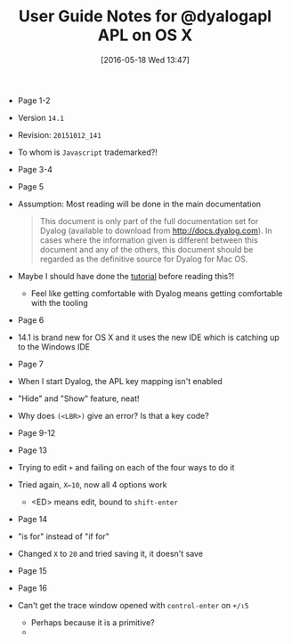 #+DATE: [2016-05-18 Wed 13:47]
#+OPTIONS: toc:nil num:nil todo:nil pri:nil tags:nil ^:nil
#+CATEGORY: Article
#+TAGS: APL, Array programming, Programming Language
#+TITLE: User Guide Notes for @dyalogapl APL on OS X

- Page 1-2
- Version ~14.1~
- Revision: ~20151012_141~
- To whom is =Javascript= trademarked?!
- Page 3-4
- Page 5
- Assumption: Most reading will be done in the main documentation
  #+BEGIN_QUOTE
  This document is only part of the full documentation set for Dyalog
  (available to download from http://docs.dyalog.com). In cases where the
  information given is different between this document and any of the others,
  this document should be regarded as the definitive source for Dyalog for Mac
  OS.
  #+END_QUOTE
- Maybe I should have done the [[http://tutorial.dyalog.com/][tutorial]] before reading this?!
  - Feel like getting comfortable with Dyalog means getting comfortable with
    the tooling
- Page 6
- 14.1 is brand new for OS X and it uses the new IDE which is catching up to
  the Windows IDE
- Page 7
- When I start Dyalog, the APL key mapping isn't enabled
- "Hide" and "Show" feature, neat!
- Why does =(<LBR>)= give an error? Is that a key code?
- Page 9-12
- Page 13
- Trying to edit =+= and failing on each of the four ways to do it
- Tried again, =X←10=, now all 4 options work
  - <ED> means edit, bound to =shift-enter=
- Page 14
- "is for" instead of "if for"
- Changed =X= to =20= and tried saving it, it doesn't save
- Page 15
- Page 16
- Can't get the trace window opened with =control-enter= on =+/⍳5=
  - Perhaps because it is a primitive?
  - 
